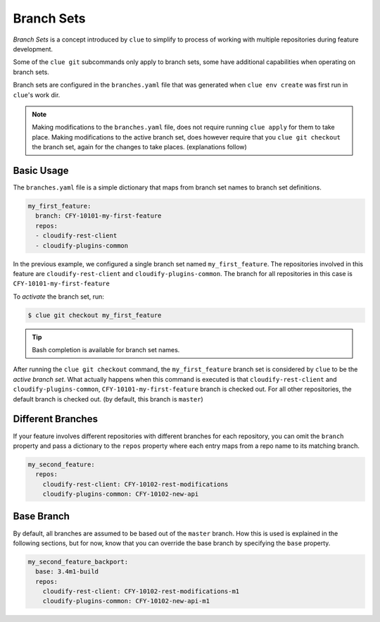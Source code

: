 Branch Sets
===========

*Branch Sets* is a concept introduced by ``clue`` to simplify to process of working
with multiple repositories during feature development.

Some of the ``clue git`` subcommands only apply to branch sets, some have additional
capabilities when operating on branch sets.

Branch sets are configured in the ``branches.yaml`` file that was generated when
``clue env create`` was first run in ``clue``'s work dir.

.. note::
    Making modifications to the ``branches.yaml`` file, does not require
    running ``clue apply`` for them to take place. Making modifications
    to the active branch set, does however require that you ``clue git checkout``
    the branch set, again for the changes to take places. (explanations follow)

Basic Usage
-----------

The ``branches.yaml`` file is a simple dictionary that maps from branch set
names to branch set definitions.

.. code-block:: yaml

    my_first_feature:
      branch: CFY-10101-my-first-feature
      repos:
      - cloudify-rest-client
      - cloudify-plugins-common

In the previous example, we configured a single branch set named ``my_first_feature``.
The repositories involved in this feature are ``cloudify-rest-client`` and
``cloudify-plugins-common``.
The branch for all repositories in this case is ``CFY-10101-my-first-feature``

To *activate* the branch set, run:

.. code-block:: sh

    $ clue git checkout my_first_feature

.. tip::
    Bash completion is available for branch set names.

After running the ``clue git checkout`` command, the ``my_first_feature`` branch
set is considered by ``clue`` to be the *active branch set*.
What actually happens when this command is executed is that
``cloudify-rest-client`` and ``cloudify-plugins-common``, ``CFY-10101-my-first-feature``
branch is checked out. For all other repositories, the default branch is checked out.
(by default, this branch is ``master``)

Different Branches
------------------
If your feature involves different repositories with different branches for each
repository, you can omit the ``branch`` property and pass a dictionary to the
``repos`` property where each entry maps from a repo name to its matching branch.

.. code-block:: yaml

    my_second_feature:
      repos:
        cloudify-rest-client: CFY-10102-rest-modifications
        cloudify-plugins-common: CFY-10102-new-api

Base Branch
-----------
By default, all branches are assumed to be based out of the ``master`` branch.
How this is used is explained in the following sections, but for now, know that
you can override the base branch by specifying the ``base`` property.

.. code-block:: yaml

    my_second_feature_backport:
      base: 3.4m1-build
      repos:
        cloudify-rest-client: CFY-10102-rest-modifications-m1
        cloudify-plugins-common: CFY-10102-new-api-m1
